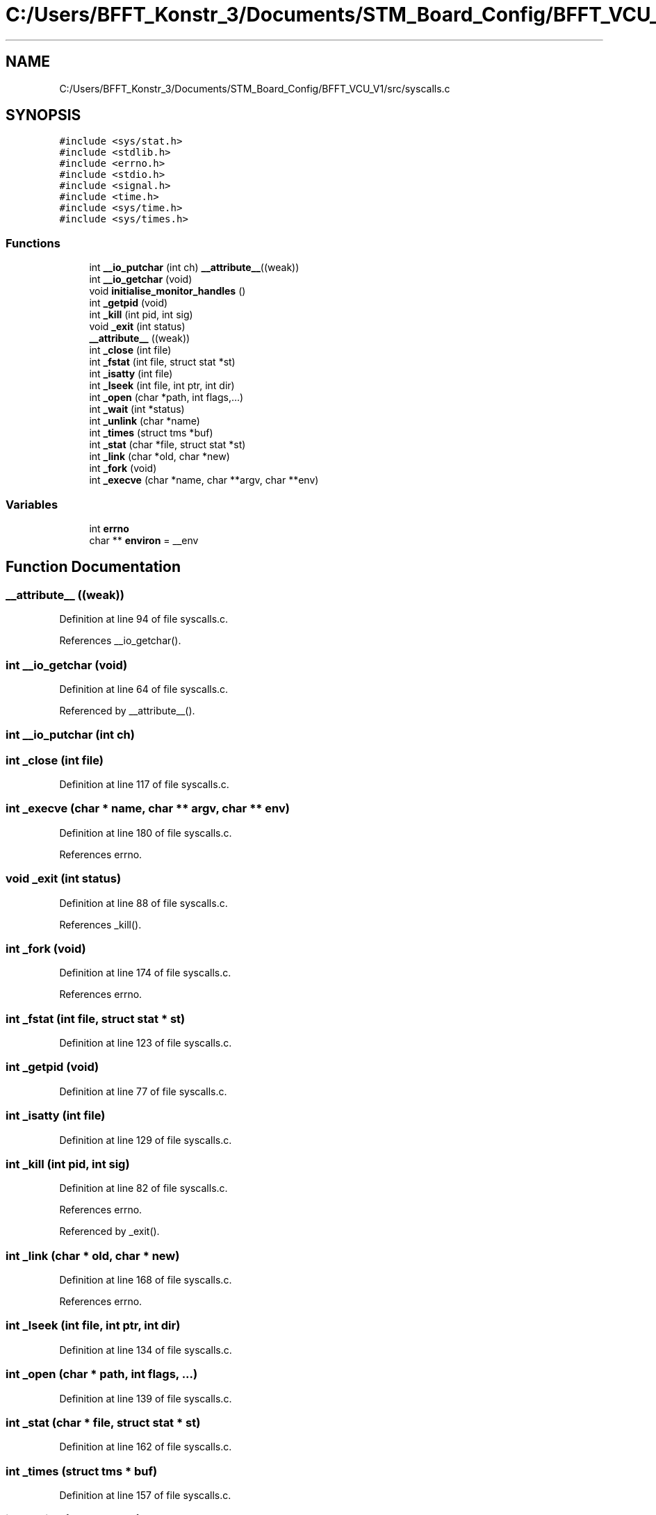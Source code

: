 .TH "C:/Users/BFFT_Konstr_3/Documents/STM_Board_Config/BFFT_VCU_V1/src/syscalls.c" 3 "Fri Dec 13 2019" "BFFT_VCU_V1" \" -*- nroff -*-
.ad l
.nh
.SH NAME
C:/Users/BFFT_Konstr_3/Documents/STM_Board_Config/BFFT_VCU_V1/src/syscalls.c
.SH SYNOPSIS
.br
.PP
\fC#include <sys/stat\&.h>\fP
.br
\fC#include <stdlib\&.h>\fP
.br
\fC#include <errno\&.h>\fP
.br
\fC#include <stdio\&.h>\fP
.br
\fC#include <signal\&.h>\fP
.br
\fC#include <time\&.h>\fP
.br
\fC#include <sys/time\&.h>\fP
.br
\fC#include <sys/times\&.h>\fP
.br

.SS "Functions"

.in +1c
.ti -1c
.RI "int \fB__io_putchar\fP (int ch) \fB__attribute__\fP((weak))"
.br
.ti -1c
.RI "int \fB__io_getchar\fP (void)"
.br
.ti -1c
.RI "void \fBinitialise_monitor_handles\fP ()"
.br
.ti -1c
.RI "int \fB_getpid\fP (void)"
.br
.ti -1c
.RI "int \fB_kill\fP (int pid, int sig)"
.br
.ti -1c
.RI "void \fB_exit\fP (int status)"
.br
.ti -1c
.RI "\fB__attribute__\fP ((weak))"
.br
.ti -1c
.RI "int \fB_close\fP (int file)"
.br
.ti -1c
.RI "int \fB_fstat\fP (int file, struct stat *st)"
.br
.ti -1c
.RI "int \fB_isatty\fP (int file)"
.br
.ti -1c
.RI "int \fB_lseek\fP (int file, int ptr, int dir)"
.br
.ti -1c
.RI "int \fB_open\fP (char *path, int flags,\&.\&.\&.)"
.br
.ti -1c
.RI "int \fB_wait\fP (int *status)"
.br
.ti -1c
.RI "int \fB_unlink\fP (char *name)"
.br
.ti -1c
.RI "int \fB_times\fP (struct tms *buf)"
.br
.ti -1c
.RI "int \fB_stat\fP (char *file, struct stat *st)"
.br
.ti -1c
.RI "int \fB_link\fP (char *old, char *new)"
.br
.ti -1c
.RI "int \fB_fork\fP (void)"
.br
.ti -1c
.RI "int \fB_execve\fP (char *name, char **argv, char **env)"
.br
.in -1c
.SS "Variables"

.in +1c
.ti -1c
.RI "int \fBerrno\fP"
.br
.ti -1c
.RI "char ** \fBenviron\fP = __env"
.br
.in -1c
.SH "Function Documentation"
.PP 
.SS "__attribute__ ((weak))"

.PP
Definition at line 94 of file syscalls\&.c\&.
.PP
References __io_getchar()\&.
.SS "int __io_getchar (void)"

.PP
Definition at line 64 of file syscalls\&.c\&.
.PP
Referenced by __attribute__()\&.
.SS "int __io_putchar (int ch)"

.SS "int _close (int file)"

.PP
Definition at line 117 of file syscalls\&.c\&.
.SS "int _execve (char * name, char ** argv, char ** env)"

.PP
Definition at line 180 of file syscalls\&.c\&.
.PP
References errno\&.
.SS "void _exit (int status)"

.PP
Definition at line 88 of file syscalls\&.c\&.
.PP
References _kill()\&.
.SS "int _fork (void)"

.PP
Definition at line 174 of file syscalls\&.c\&.
.PP
References errno\&.
.SS "int _fstat (int file, struct stat * st)"

.PP
Definition at line 123 of file syscalls\&.c\&.
.SS "int _getpid (void)"

.PP
Definition at line 77 of file syscalls\&.c\&.
.SS "int _isatty (int file)"

.PP
Definition at line 129 of file syscalls\&.c\&.
.SS "int _kill (int pid, int sig)"

.PP
Definition at line 82 of file syscalls\&.c\&.
.PP
References errno\&.
.PP
Referenced by _exit()\&.
.SS "int _link (char * old, char * new)"

.PP
Definition at line 168 of file syscalls\&.c\&.
.PP
References errno\&.
.SS "int _lseek (int file, int ptr, int dir)"

.PP
Definition at line 134 of file syscalls\&.c\&.
.SS "int _open (char * path, int flags,  \&.\&.\&.)"

.PP
Definition at line 139 of file syscalls\&.c\&.
.SS "int _stat (char * file, struct stat * st)"

.PP
Definition at line 162 of file syscalls\&.c\&.
.SS "int _times (struct tms * buf)"

.PP
Definition at line 157 of file syscalls\&.c\&.
.SS "int _unlink (char * name)"

.PP
Definition at line 151 of file syscalls\&.c\&.
.PP
References errno\&.
.SS "int _wait (int * status)"

.PP
Definition at line 145 of file syscalls\&.c\&.
.PP
References errno\&.
.SS "void initialise_monitor_handles ()"

.PP
Definition at line 73 of file syscalls\&.c\&.
.SH "Variable Documentation"
.PP 
.SS "char** environ = __env"

.PP
Definition at line 69 of file syscalls\&.c\&.
.SS "int errno"
File : \fBsyscalls\&.c\fP
.PP
Author : Auto-generated by STM32CubeIDE
.PP
Abstract : STM32CubeIDE Minimal System calls file 
.PP
.nf
             For more information about which c-functions
          need which of these lowlevel functions
          please consult the Newlib libc-manual

.fi
.PP
.PP
Environment : STM32CubeIDE MCU
.PP
Distribution: The file is distributed as is, without any warranty of any kind\&.
.PP
.SS "(C) COPYRIGHT(c) 2018 STMicroelectronics"
.PP
Redistribution and use in source and binary forms, with or without modification, are permitted provided that the following conditions are met:
.IP "1." 4
Redistributions of source code must retain the above copyright notice, this list of conditions and the following disclaimer\&.
.IP "2." 4
Redistributions in binary form must reproduce the above copyright notice, this list of conditions and the following disclaimer in the documentation and/or other materials provided with the distribution\&.
.IP "3." 4
Neither the name of STMicroelectronics nor the names of its contributors may be used to endorse or promote products derived from this software without specific prior written permission\&.
.PP
.PP
THIS SOFTWARE IS PROVIDED BY THE COPYRIGHT HOLDERS AND CONTRIBUTORS 'AS IS' AND ANY EXPRESS OR IMPLIED WARRANTIES, INCLUDING, BUT NOT LIMITED TO, THE IMPLIED WARRANTIES OF MERCHANTABILITY AND FITNESS FOR A PARTICULAR PURPOSE ARE DISCLAIMED\&. IN NO EVENT SHALL THE COPYRIGHT HOLDER OR CONTRIBUTORS BE LIABLE FOR ANY DIRECT, INDIRECT, INCIDENTAL, SPECIAL, EXEMPLARY, OR CONSEQUENTIAL DAMAGES (INCLUDING, BUT NOT LIMITED TO, PROCUREMENT OF SUBSTITUTE GOODS OR SERVICES; LOSS OF USE, DATA, OR PROFITS; OR BUSINESS INTERRUPTION) HOWEVER CAUSED AND ON ANY THEORY OF LIABILITY, WHETHER IN CONTRACT, STRICT LIABILITY, OR TORT (INCLUDING NEGLIGENCE OR OTHERWISE) ARISING IN ANY WAY OUT OF THE USE OF THIS SOFTWARE, EVEN IF ADVISED OF THE POSSIBILITY OF SUCH DAMAGE\&. 
.PP
Referenced by _execve(), _fork(), _kill(), _link(), _unlink(), and _wait()\&.
.SH "Author"
.PP 
Generated automatically by Doxygen for BFFT_VCU_V1 from the source code\&.
